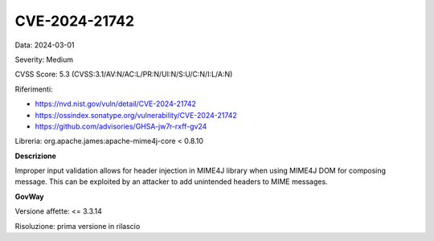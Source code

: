 .. _vulnerabilityManagement_securityAdvisory_2024_CVE-2024-21742:

CVE-2024-21742
~~~~~~~~~~~~~~~~~~~~~~~~~~~~~~~~~~~~~~~~~~~~~~~

Data: 2024-03-01

Severity: Medium

CVSS Score:  5.3 (CVSS:3.1/AV:N/AC:L/PR:N/UI:N/S:U/C:N/I:L/A:N)

Riferimenti:  

- `https://nvd.nist.gov/vuln/detail/CVE-2024-21742 <https://nvd.nist.gov/vuln/detail/CVE-2024-21742>`_
- `https://ossindex.sonatype.org/vulnerability/CVE-2024-21742 <https://ossindex.sonatype.org/vulnerability/CVE-2024-21742>`_
- `https://github.com/advisories/GHSA-jw7r-rxff-gv24 <https://github.com/advisories/GHSA-jw7r-rxff-gv24>`_

Libreria: org.apache.james:apache-mime4j-core < 0.8.10

**Descrizione**

Improper input validation allows for header injection in MIME4J library when using MIME4J DOM for composing message. This can be exploited by an attacker to add unintended headers to MIME messages.

**GovWay**

Versione affette: <= 3.3.14

Risoluzione: prima versione in rilascio



